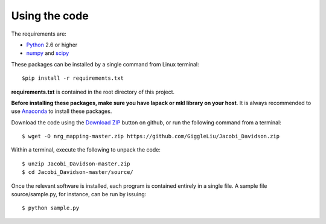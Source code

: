 ==============
Using the code
==============

The requirements are:

* `Python <http://www.python.org/>`_ 2.6 or higher
* `numpy <http://www.numpy.org/>`_ and `scipy <http://www.scipy.org/>`_

These packages can be installed by a single command from Linux terminal::

    $pip install -r requirements.txt

**requirements.txt** is contained in the root directory of this project.

**Before installing these packages, make sure you have lapack or mkl library on your host**.
It is always recommended to use `Anaconda <https://www.continuum.io/downloads/>`_ to install these packages.

Download the code using the `Download ZIP
<https://github.com/GiggleLiu/Jacobi_Davidson.zip>`_
button on github, or run the following command from a terminal::

    $ wget -O nrg_mapping-master.zip https://github.com/GiggleLiu/Jacobi_Davidson.zip

Within a terminal, execute the following to unpack the code::

    $ unzip Jacobi_Davidson-master.zip
    $ cd Jacobi_Davidson-master/source/

Once the relevant software is installed, each program is contained
entirely in a single file.  A sample file source/sample.py, for instance, can be
run by issuing::

    $ python sample.py
